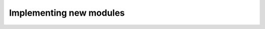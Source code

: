 Implementing new modules
=========================

.. Optimizer modules are similar to standard PyTorch optimizers that inherit from :code:`torch.optim.Optimizer`, in fact the :py:class:`tz.core.OptimizerModule<torchzero.core.OptimizerModule>` inherits from it as well.